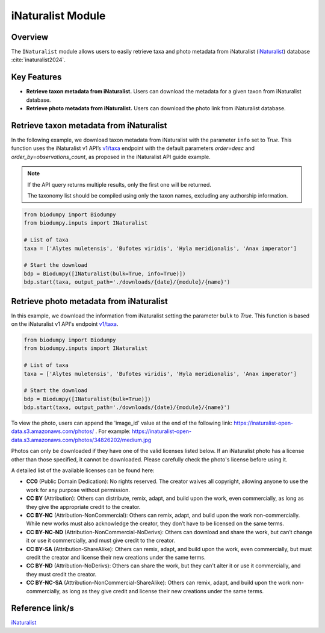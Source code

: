 iNaturalist Module
==================

.. _iNat_module:


Overview
--------

The ``INaturalist`` module allows users to easily retrieve taxa and photo metadata from iNaturalist (`iNaturalist`_) database :cite:`inaturalist2024`.

.. toggle:: Click to expand

    JSON


Key Features
------------

- **Retrieve taxon metadata from iNaturalist.** Users can download the metadata for a given taxon from iNaturalist database.
- **Retrieve photo metadata from iNaturalist.** Users can download the photo link from iNaturalist database.

Retrieve taxon metadata from iNaturalist
----------------------------------------

In the following example, we download taxon metadata from iNaturalist with the parameter ``info`` set to *True*. This function uses the iNaturalist v1 API’s `v1/taxa`_ endpoint with the default parameters *order=desc* and *order_by=observations_count*, as proposed in the iNaturalist API guide example.

.. note::

    If the API query returns multiple results, only the first one will be returned.

    The taxonomy list should be compiled using only the taxon names, excluding any authorship information.

.. code-block:: python

    from biodumpy import Biodumpy
    from biodumpy.inputs import INaturalist

    # List of taxa
    taxa = ['Alytes muletensis', 'Bufotes viridis', 'Hyla meridionalis', 'Anax imperator']

    # Start the download
    bdp = Biodumpy([INaturalist(bulk=True, info=True)])
    bdp.start(taxa, output_path='./downloads/{date}/{module}/{name}')


Retrieve photo metadata from iNaturalist
----------------------------------------

In this example, we download the information from iNaturalist setting the parameter ``bulk`` to *True*. This function is based on the iNaturalist v1 API's endpoint `v1/taxa`_.

.. _v1/taxa: https://api.inaturalist.org/v1/taxa

.. code-block:: python

    from biodumpy import Biodumpy
    from biodumpy.inputs import INaturalist

    # List of taxa
    taxa = ['Alytes muletensis', 'Bufotes viridis', 'Hyla meridionalis', 'Anax imperator']

    # Start the download
    bdp = Biodumpy([INaturalist(bulk=True)])
    bdp.start(taxa, output_path='./downloads/{date}/{module}/{name}')


To view the photo, users can append the 'image_id' value at the end of the following link: https://inaturalist-open-data.s3.amazonaws.com/photos/ . For example: https://inaturalist-open-data.s3.amazonaws.com/photos/34826202/medium.jpg

Photos can only be downloaded if they have one of the valid licenses listed below. If an iNaturalist photo has a license other than those specified, it cannot be downloaded.
Please carefully check the photo's license before using it.

A detailed list of the available licenses can be found here:

- **CC0** (Public Domain Dedication): No rights reserved. The creator waives all copyright, allowing anyone to use the work for any purpose without permission.
- **CC BY** (Attribution): Others can distribute, remix, adapt, and build upon the work, even commercially, as long as they give the appropriate credit to the creator.
- **CC BY-NC** (Attribution-NonCommercial): Others can remix, adapt, and build upon the work non-commercially. While new works must also acknowledge the creator, they don’t have to be licensed on the same terms.
- **CC BY-NC-ND** (Attribution-NonCommercial-NoDerivs): Others can download and share the work, but can’t change it or use it commercially, and must give credit to the creator.
- **CC BY-SA** (Attribution-ShareAlike): Others can remix, adapt, and build upon the work, even commercially, but must credit the creator and license their new creations under the same terms.
- **CC BY-ND** (Attribution-NoDerivs): Others can share the work, but they can't alter it or use it commercially, and they must credit the creator.
- **CC BY-NC-SA** (Attribution-NonCommercial-ShareAlike): Others can remix, adapt, and build upon the work non-commercially, as long as they give credit and license their new creations under the same terms.


Reference link/s
----------------

`iNaturalist`_

.. _iNaturalist: https://www.inaturalist.org/